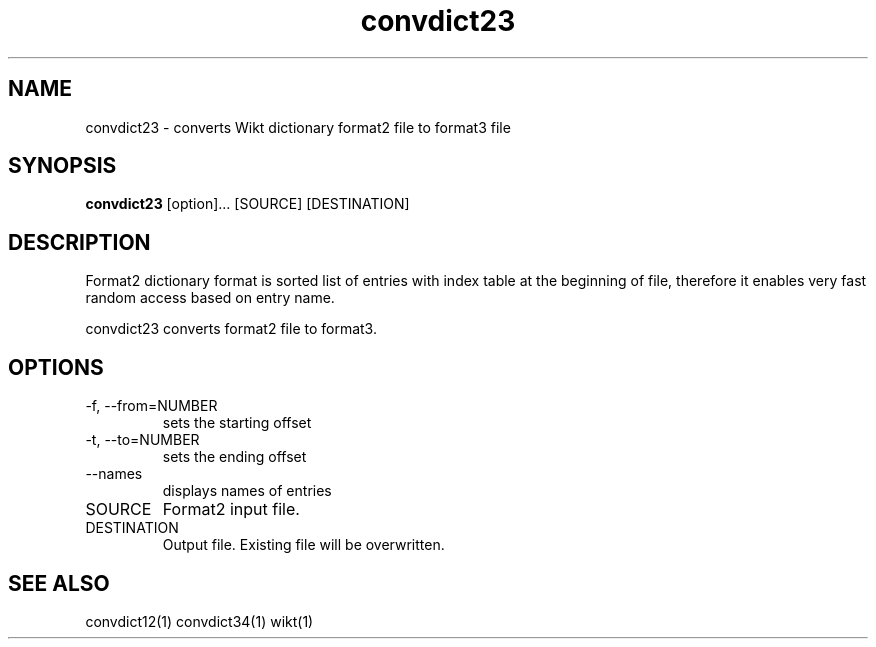 ./" http://www.linuxfocus.org/English/November2003/article309.shtml"
.TH convdict23 1 "August 12, 2009" "version 0.2" "USER COMMANDS"
.SH NAME
convdict23 \- converts Wikt dictionary format2 file to format3 file
.SH SYNOPSIS
.B convdict23
[option]... [SOURCE] [DESTINATION]
.SH DESCRIPTION
Format2 dictionary format is sorted list of entries with index table at the beginning of file, therefore it enables very fast random access based on entry name.
.PP
convdict23 converts format2 file to format3.
.SH OPTIONS
.TP
\-f, \-\-from=NUMBER
sets the starting offset
.TP
\-t, \-\-to=NUMBER
sets the ending offset
.TP
\-\-names
displays names of entries
.TP
SOURCE
Format2 input file.
.TP
DESTINATION
Output file. Existing file will be overwritten.
.SH SEE ALSO
convdict12(1)
convdict34(1)
wikt(1)
